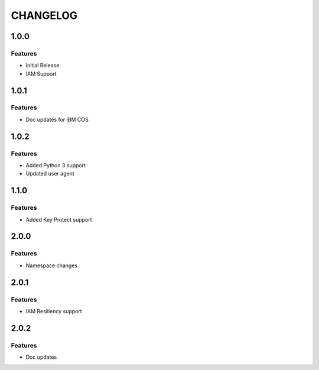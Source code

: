 =========
CHANGELOG
=========

1.0.0
=====

Features
--------
* Initial Release
* IAM Support

1.0.1
=====

Features
--------
* Doc updates for IBM COS

1.0.2
=====

Features
--------
* Added Python 3 support
* Updated user agent

1.1.0
=====

Features
--------
* Added Key Protect support

2.0.0
=====

Features
--------
* Namespace changes

2.0.1
=====

Features
--------
* IAM Resiliency support

2.0.2
=====

Features
--------
* Doc updates

